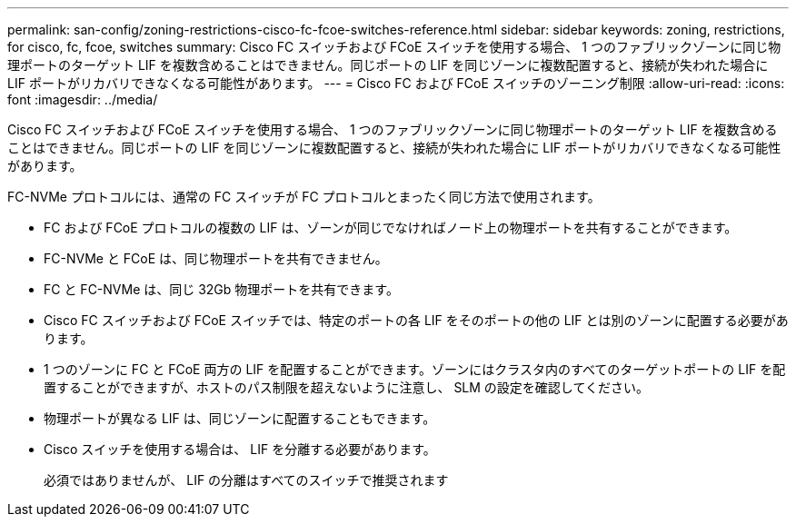 ---
permalink: san-config/zoning-restrictions-cisco-fc-fcoe-switches-reference.html 
sidebar: sidebar 
keywords: zoning, restrictions, for cisco, fc, fcoe, switches 
summary: Cisco FC スイッチおよび FCoE スイッチを使用する場合、 1 つのファブリックゾーンに同じ物理ポートのターゲット LIF を複数含めることはできません。同じポートの LIF を同じゾーンに複数配置すると、接続が失われた場合に LIF ポートがリカバリできなくなる可能性があります。 
---
= Cisco FC および FCoE スイッチのゾーニング制限
:allow-uri-read: 
:icons: font
:imagesdir: ../media/


[role="lead"]
Cisco FC スイッチおよび FCoE スイッチを使用する場合、 1 つのファブリックゾーンに同じ物理ポートのターゲット LIF を複数含めることはできません。同じポートの LIF を同じゾーンに複数配置すると、接続が失われた場合に LIF ポートがリカバリできなくなる可能性があります。

FC-NVMe プロトコルには、通常の FC スイッチが FC プロトコルとまったく同じ方法で使用されます。

* FC および FCoE プロトコルの複数の LIF は、ゾーンが同じでなければノード上の物理ポートを共有することができます。
* FC-NVMe と FCoE は、同じ物理ポートを共有できません。
* FC と FC-NVMe は、同じ 32Gb 物理ポートを共有できます。
* Cisco FC スイッチおよび FCoE スイッチでは、特定のポートの各 LIF をそのポートの他の LIF とは別のゾーンに配置する必要があります。
* 1 つのゾーンに FC と FCoE 両方の LIF を配置することができます。ゾーンにはクラスタ内のすべてのターゲットポートの LIF を配置することができますが、ホストのパス制限を超えないように注意し、 SLM の設定を確認してください。
* 物理ポートが異なる LIF は、同じゾーンに配置することもできます。
* Cisco スイッチを使用する場合は、 LIF を分離する必要があります。
+
必須ではありませんが、 LIF の分離はすべてのスイッチで推奨されます


